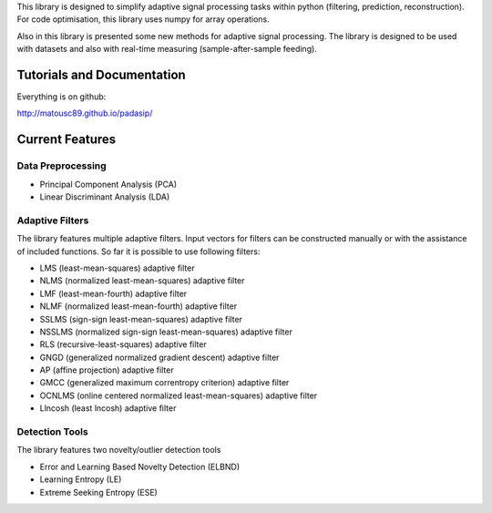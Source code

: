 This library is designed to simplify adaptive signal
processing tasks within python
(filtering, prediction, reconstruction).
For code optimisation, this library uses numpy for array operations.

Also in this library is presented some new methods for adaptive signal processing.
The library is designed to be used with datasets and also with
real-time measuring (sample-after-sample feeding).

============================
Tutorials and Documentation
============================

Everything is on github:

http://matousc89.github.io/padasip/

================
Current Features
================

********************
Data Preprocessing
********************

- Principal Component Analysis (PCA)

- Linear Discriminant Analysis (LDA)

******************
Adaptive Filters
******************

The library features multiple adaptive filters. Input vectors for filters can be
constructed manually or with the assistance of included functions.
So far it is possible to use following filters:

- LMS (least-mean-squares) adaptive filter

- NLMS (normalized least-mean-squares) adaptive filter

- LMF (least-mean-fourth) adaptive filter

- NLMF (normalized least-mean-fourth) adaptive filter

- SSLMS (sign-sign least-mean-squares) adaptive filter

- NSSLMS (normalized sign-sign least-mean-squares) adaptive filter

- RLS (recursive-least-squares) adaptive filter

- GNGD (generalized normalized gradient descent) adaptive filter

- AP (affine projection) adaptive filter

- GMCC (generalized maximum correntropy criterion) adaptive filter

- OCNLMS (online centered normalized least-mean-squares) adaptive filter

- Llncosh (least lncosh) adaptive filter

******************
Detection Tools
******************

The library features two novelty/outlier detection tools

- Error and Learning Based Novelty Detection (ELBND)

- Learning Entropy (LE)

- Extreme Seeking Entropy (ESE)
